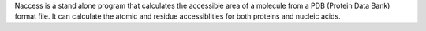 .. title: Naccess
.. slug: naccess
.. date: 2013-03-04
.. tags: Solvent Accessibility
.. link: http://wolf.bms.umist.ac.uk/naccess/
.. category: Free for academics
.. type: text academic
.. comments: 

Naccess is a stand alone program that calculates the accessible area of a molecule from a PDB (Protein Data Bank) format file. It can calculate the atomic and residue accessiblities for both proteins and nucleic acids.
